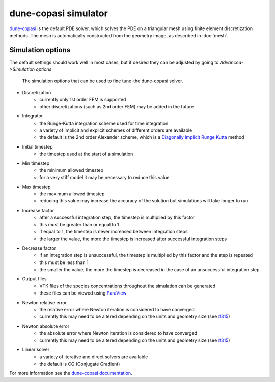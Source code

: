 dune-copasi simulator
=====================

`dune-copasi <https://dune-copasi.netlify.app/>`_ is the default PDE solver,
which solves the PDE on a triangular mesh using finite element discretization methods.
The mesh is automatically constructed from the geometry image, as described in :doc:`mesh`.

Simulation options
------------------

The default settings should work well in most cases, but if desired they can be adjusted by going to `Advanced->Simulation options`

.. figure:: img/dune_options.png
   :alt: dune-copasi simulation options

   The simulation options that can be used to fine tune-the dune-copasi solver.

* Discretization
   * currently only 1st order FEM is supported
   * other discretizations (such as 2nd order FEM) may be added in the future
* Integrator
   * the Runge-Kutta integration scheme used for time integration
   * a variety of implicit and explicit schemes of different orders are available
   * the default is the 2nd order Alexander scheme, which is a `Diagonally Implicit Runge Kutta <https://en.wikipedia.org/wiki/List_of_Runge%E2%80%93Kutta_methods#Diagonally_Implicit_Runge_Kutta_methods>`_ method
* Initial timestep
   * the timestep used at the start of a simulation
* Min timestep
   * the minimum allowed timestep
   * for a very stiff model it may be necessary to reduce this value
* Max timestep
   * the maximum allowed timestep
   * reducing this value may increase the accuracy of the solution but simulations will take longer to run
* Increase factor
   * after a successful integration step, the timestep is multiplied by this factor
   * this must be greater than or equal to 1
   * if equal to 1, the timestep is never increased between integration steps
   * the larger the value, the more the timestep is increased after successful integration steps
* Decrease factor
   * if an integration step is unsuccessful, the timestep is multiplied by this factor and the step is repeated
   * this must be less than 1
   * the smaller the value, the more the timestep is decreased in the case of an unsuccessful integration step
* Output files
   * VTK files of the species concentrations throughout the simulation can be generated
   * these files can be viewed using `ParaView <https://www.paraview.org/>`_
* Newton relative error
   * the relative error where Newton iteration is considered to have converged
   * currently this may need to be altered depending on the units and geometry size (see `#315 <https://github.com/spatial-model-editor/spatial-model-editor/issues/315#issuecomment-760085781>`_)
* Newton absolute error
   * the absolute error where Newton iteration is considered to have converged
   * currently this may need to be altered depending on the units and geometry size (see `#315 <https://github.com/spatial-model-editor/spatial-model-editor/issues/315#issuecomment-760085781>`_)
* Linear solver
   * a variety of iterative and direct solvers are available
   * the default is CG (Conjugate Gradient)

For more information see the `dune-copasi documentation <https://dune-copasi.netlify.app/>`_.
